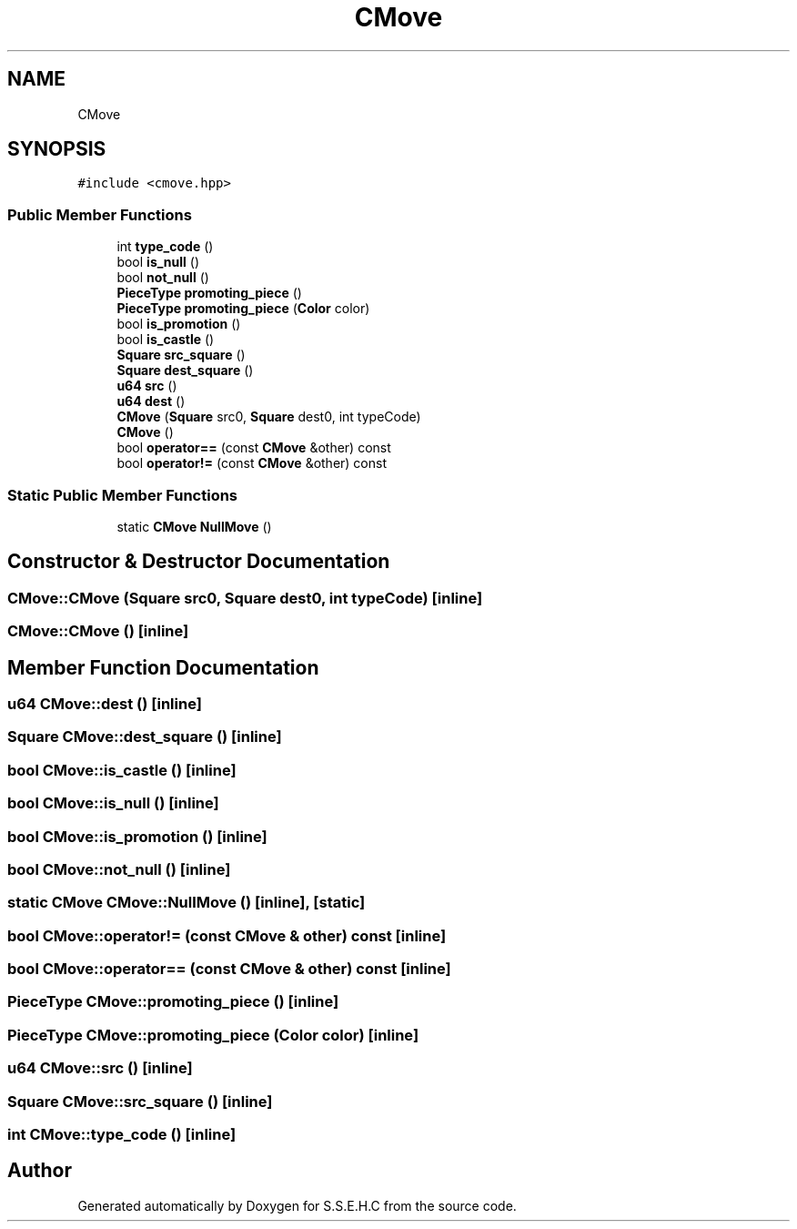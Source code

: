 .TH "CMove" 3 "Mon Feb 15 2021" "S.S.E.H.C" \" -*- nroff -*-
.ad l
.nh
.SH NAME
CMove
.SH SYNOPSIS
.br
.PP
.PP
\fC#include <cmove\&.hpp>\fP
.SS "Public Member Functions"

.in +1c
.ti -1c
.RI "int \fBtype_code\fP ()"
.br
.ti -1c
.RI "bool \fBis_null\fP ()"
.br
.ti -1c
.RI "bool \fBnot_null\fP ()"
.br
.ti -1c
.RI "\fBPieceType\fP \fBpromoting_piece\fP ()"
.br
.ti -1c
.RI "\fBPieceType\fP \fBpromoting_piece\fP (\fBColor\fP color)"
.br
.ti -1c
.RI "bool \fBis_promotion\fP ()"
.br
.ti -1c
.RI "bool \fBis_castle\fP ()"
.br
.ti -1c
.RI "\fBSquare\fP \fBsrc_square\fP ()"
.br
.ti -1c
.RI "\fBSquare\fP \fBdest_square\fP ()"
.br
.ti -1c
.RI "\fBu64\fP \fBsrc\fP ()"
.br
.ti -1c
.RI "\fBu64\fP \fBdest\fP ()"
.br
.ti -1c
.RI "\fBCMove\fP (\fBSquare\fP src0, \fBSquare\fP dest0, int typeCode)"
.br
.ti -1c
.RI "\fBCMove\fP ()"
.br
.ti -1c
.RI "bool \fBoperator==\fP (const \fBCMove\fP &other) const"
.br
.ti -1c
.RI "bool \fBoperator!=\fP (const \fBCMove\fP &other) const"
.br
.in -1c
.SS "Static Public Member Functions"

.in +1c
.ti -1c
.RI "static \fBCMove\fP \fBNullMove\fP ()"
.br
.in -1c
.SH "Constructor & Destructor Documentation"
.PP 
.SS "CMove::CMove (\fBSquare\fP src0, \fBSquare\fP dest0, int typeCode)\fC [inline]\fP"

.SS "CMove::CMove ()\fC [inline]\fP"

.SH "Member Function Documentation"
.PP 
.SS "\fBu64\fP CMove::dest ()\fC [inline]\fP"

.SS "\fBSquare\fP CMove::dest_square ()\fC [inline]\fP"

.SS "bool CMove::is_castle ()\fC [inline]\fP"

.SS "bool CMove::is_null ()\fC [inline]\fP"

.SS "bool CMove::is_promotion ()\fC [inline]\fP"

.SS "bool CMove::not_null ()\fC [inline]\fP"

.SS "static \fBCMove\fP CMove::NullMove ()\fC [inline]\fP, \fC [static]\fP"

.SS "bool CMove::operator!= (const \fBCMove\fP & other) const\fC [inline]\fP"

.SS "bool CMove::operator== (const \fBCMove\fP & other) const\fC [inline]\fP"

.SS "\fBPieceType\fP CMove::promoting_piece ()\fC [inline]\fP"

.SS "\fBPieceType\fP CMove::promoting_piece (\fBColor\fP color)\fC [inline]\fP"

.SS "\fBu64\fP CMove::src ()\fC [inline]\fP"

.SS "\fBSquare\fP CMove::src_square ()\fC [inline]\fP"

.SS "int CMove::type_code ()\fC [inline]\fP"


.SH "Author"
.PP 
Generated automatically by Doxygen for S\&.S\&.E\&.H\&.C from the source code\&.
